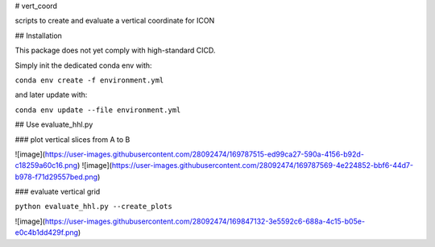 # vert_coord


scripts to create and evaluate a vertical coordinate for ICON

## Installation

This package does not yet comply with high-standard CICD.

Simply init the dedicated conda env with:

``conda env create -f environment.yml``

and later update with:

``conda env update --file environment.yml``

## Use evaluate_hhl.py

### plot vertical slices from A to B


![image](https://user-images.githubusercontent.com/28092474/169787515-ed99ca27-590a-4156-b92d-c18259a60c16.png)
![image](https://user-images.githubusercontent.com/28092474/169787569-4e224852-bbf6-44d7-b978-f71d29557bed.png)



### evaluate vertical grid

``python evaluate_hhl.py --create_plots``

![image](https://user-images.githubusercontent.com/28092474/169847132-3e5592c6-688a-4c15-b05e-e0c4b1dd429f.png)
